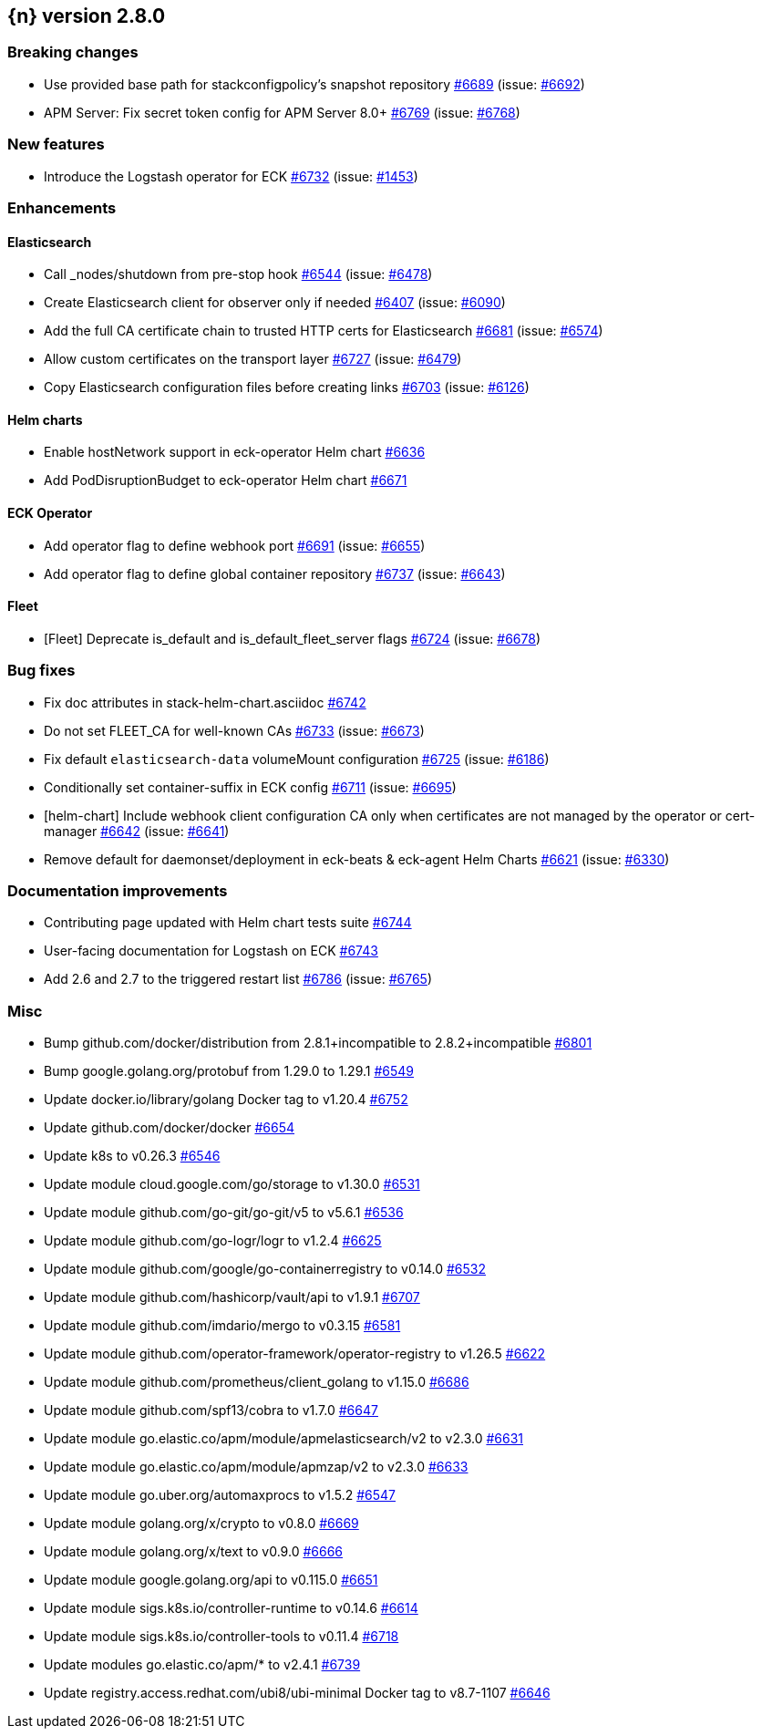 :issue: https://github.com/elastic/cloud-on-k8s/issues/
:pull: https://github.com/elastic/cloud-on-k8s/pull/

[[release-notes-2.8.0]]
== {n} version 2.8.0

[[breaking-2.8.0]]
[float]
=== Breaking changes

* Use provided base path for stackconfigpolicy's snapshot repository {pull}6689[#6689] (issue: {issue}6692[#6692])
* APM Server: Fix secret token config for APM Server 8.0+ {pull}6769[#6769] (issue: {issue}6768[#6768])

[[feature-2.8.0]]
[float]
=== New features

* Introduce the Logstash operator for ECK {pull}6732[#6732] (issue: {issue}1453[#1453])

[[enhancement-2.8.0]]
[float]
=== Enhancements

[[enhancement-es-2.8.0]]
[float]
==== Elasticsearch

* Call _nodes/shutdown from pre-stop hook {pull}6544[#6544] (issue: {issue}6478[#6478])
* Create Elasticsearch client for observer only if needed {pull}6407[#6407] (issue: {issue}6090[#6090])
* Add the full CA certificate chain to trusted HTTP certs for Elasticsearch {pull}6681[#6681] (issue: {issue}6574[#6574])
* Allow custom certificates on the transport layer {pull}6727[#6727] (issue: {issue}6479[#6479])
* Copy Elasticsearch configuration files before creating links {pull}6703[#6703] (issue: {issue}6126[#6126])

[[enhancement-helm-2.8.0]]
[float]
==== Helm charts

* Enable hostNetwork support in eck-operator Helm chart {pull}6636[#6636]
* Add PodDisruptionBudget to eck-operator Helm chart {pull}6671[#6671]

[[enhancement-operator-2.8.0]]
[float]
==== ECK Operator

* Add operator flag to define webhook port {pull}6691[#6691] (issue: {issue}6655[#6655])
* Add operator flag to define global container repository {pull}6737[#6737] (issue: {issue}6643[#6643])

[[enhancement-fleet-2.8.0]]
[float]
==== Fleet

* [Fleet] Deprecate is_default and is_default_fleet_server flags {pull}6724[#6724] (issue: {issue}6678[#6678])

[[bug-2.8.0]]
[float]
=== Bug fixes

* Fix doc attributes in stack-helm-chart.asciidoc {pull}6742[#6742]
* Do not set FLEET_CA for well-known CAs {pull}6733[#6733] (issue: {issue}6673[#6673])
* Fix default `elasticsearch-data` volumeMount configuration {pull}6725[#6725] (issue: {issue}6186[#6186])
* Conditionally set container-suffix in ECK config {pull}6711[#6711] (issue: {issue}6695[#6695])
* [helm-chart] Include webhook client configuration CA only when certificates are not managed by the operator or cert-manager {pull}6642[#6642] (issue: {issue}6641[#6641])
* Remove default for daemonset/deployment in eck-beats & eck-agent Helm Charts {pull}6621[#6621] (issue: {issue}6330[#6330])

[[docs-2.8.0]]
[float]
=== Documentation improvements

* Contributing page updated with Helm chart tests suite {pull}6744[#6744]
* User-facing documentation for Logstash on ECK {pull}6743[#6743]
* Add 2.6 and 2.7 to the triggered restart list {pull}6786[#6786] (issue: {issue}6765[#6765])

[[nogroup-2.8.0]]
[float]
=== Misc

* Bump github.com/docker/distribution from 2.8.1+incompatible to 2.8.2+incompatible {pull}6801[#6801]
* Bump google.golang.org/protobuf from 1.29.0 to 1.29.1 {pull}6549[#6549]
* Update docker.io/library/golang Docker tag to v1.20.4 {pull}6752[#6752]
* Update github.com/docker/docker {pull}6654[#6654]
* Update k8s to v0.26.3 {pull}6546[#6546]
* Update module cloud.google.com/go/storage to v1.30.0 {pull}6531[#6531]
* Update module github.com/go-git/go-git/v5 to v5.6.1 {pull}6536[#6536]
* Update module github.com/go-logr/logr to v1.2.4 {pull}6625[#6625]
* Update module github.com/google/go-containerregistry to v0.14.0 {pull}6532[#6532]
* Update module github.com/hashicorp/vault/api to v1.9.1 {pull}6707[#6707]
* Update module github.com/imdario/mergo to v0.3.15 {pull}6581[#6581]
* Update module github.com/operator-framework/operator-registry to v1.26.5 {pull}6622[#6622]
* Update module github.com/prometheus/client_golang to v1.15.0 {pull}6686[#6686]
* Update module github.com/spf13/cobra to v1.7.0 {pull}6647[#6647]
* Update module go.elastic.co/apm/module/apmelasticsearch/v2 to v2.3.0 {pull}6631[#6631]
* Update module go.elastic.co/apm/module/apmzap/v2 to v2.3.0 {pull}6633[#6633]
* Update module go.uber.org/automaxprocs to v1.5.2 {pull}6547[#6547]
* Update module golang.org/x/crypto to v0.8.0 {pull}6669[#6669]
* Update module golang.org/x/text to v0.9.0 {pull}6666[#6666]
* Update module google.golang.org/api to v0.115.0 {pull}6651[#6651]
* Update module sigs.k8s.io/controller-runtime to v0.14.6 {pull}6614[#6614]
* Update module sigs.k8s.io/controller-tools to v0.11.4 {pull}6718[#6718]
* Update modules go.elastic.co/apm/* to v2.4.1 {pull}6739[#6739]
* Update registry.access.redhat.com/ubi8/ubi-minimal Docker tag to v8.7-1107 {pull}6646[#6646]

